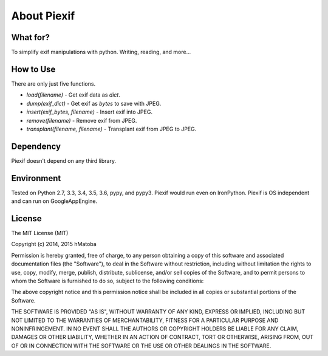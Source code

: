 ============
About Piexif
============

What for?
---------

To simplify exif manipulations with python. Writing, reading, and more...

How to Use
----------

There are only just five functions.

- *load(filename)* - Get exif data as *dict*.
- *dump(exif_dict)* - Get exif as *bytes* to save with JPEG.
- *insert(exif_bytes, filename)* - Insert exif into JPEG.
- *remove(filename)* - Remove exif from JPEG.
- *transplant(filename, filename)* - Transplant exif from JPEG to JPEG.

Dependency
----------

Piexif doesn't depend on any third library.

Environment
-----------

Tested on Python 2.7, 3.3, 3.4, 3.5, 3.6, pypy, and pypy3. Piexif would run even on IronPython. Piexif is OS independent and can run on GoogleAppEngine.

License
-------

The MIT License (MIT)

Copyright (c) 2014, 2015 hMatoba

Permission is hereby granted, free of charge, to any person obtaining a copy
of this software and associated documentation files (the "Software"), to deal
in the Software without restriction, including without limitation the rights
to use, copy, modify, merge, publish, distribute, sublicense, and/or sell
copies of the Software, and to permit persons to whom the Software is
furnished to do so, subject to the following conditions:

The above copyright notice and this permission notice shall be included in all
copies or substantial portions of the Software.

THE SOFTWARE IS PROVIDED "AS IS", WITHOUT WARRANTY OF ANY KIND, EXPRESS OR
IMPLIED, INCLUDING BUT NOT LIMITED TO THE WARRANTIES OF MERCHANTABILITY,
FITNESS FOR A PARTICULAR PURPOSE AND NONINFRINGEMENT. IN NO EVENT SHALL THE
AUTHORS OR COPYRIGHT HOLDERS BE LIABLE FOR ANY CLAIM, DAMAGES OR OTHER
LIABILITY, WHETHER IN AN ACTION OF CONTRACT, TORT OR OTHERWISE, ARISING FROM,
OUT OF OR IN CONNECTION WITH THE SOFTWARE OR THE USE OR OTHER DEALINGS IN THE
SOFTWARE.